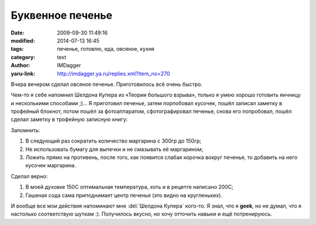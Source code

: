 Буквенное печенье
===============================================
:date: 2009-09-30 11:49:16
:modified: 2014-07-13 16:45
:tags: печенье, готовлю, еда, овсяное, кухня
:category: text
:author: IMDagger
:yaru-link: http://imdagger.ya.ru/replies.xml?item_no=270

Вчера вечером сделал овсяное печенье. Приготовилось всё очень
быстро.

.. class:: text-center

|Печенье IMDagger|

Чем-то я себе напомнил Шелдона Купера из «Теории большого взрыва»,
только я умею хорошо готовить яичницу и несколькими способами ;)… Я
приготовил печенье, затем порпобовал кусочек, пошёл записал заметку в
трофейный блокнот, потом пошёл за фотоаппаратом, сфотографировал
печенье, снова его попробовал, пошёл сделал заметку в трофейную записную
книгу:

Запомнить:

#. В следующий раз сократить количество маргарина с 300гр до 150гр;
#. Не использовать бумагу для выпечки и не смазывать её маргарином;
#. Ложить прямо на противень, после того, как появится слабая корочка
   вокруг печенья, то добавить на него кусочек маргарина.

Сделал верно:

#. В моей духовке 150C оптимальная температура, хоть и в рецепте
   написано 200C;
#. Гашеная сода сама приподнимает центр печенья (это видно на
   кругленьких).

И вообще все мои действия напоминают мне :del:`Шелдона Купера` кого-то. Я
знал, что я **geek**, но не думал, что я настолько соответствую шуткам
:). Получилось вкусно, но хочу отточить навыки и ещё потренируюсь.

.. |Печенье IMDagger| image:: http://img-fotki.yandex.ru/get/3712/imdagger.3/0_14e08_8bf120d1_-1-XL.jpg
   :target: http://fotki.yandex.ru/users/imdagger/view/85512/
   :width: 400
   :height: 251
